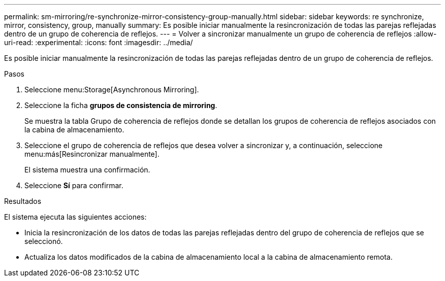 ---
permalink: sm-mirroring/re-synchronize-mirror-consistency-group-manually.html 
sidebar: sidebar 
keywords: re synchronize, mirror, consistency, group, manually 
summary: Es posible iniciar manualmente la resincronización de todas las parejas reflejadas dentro de un grupo de coherencia de reflejos. 
---
= Volver a sincronizar manualmente un grupo de coherencia de reflejos
:allow-uri-read: 
:experimental: 
:icons: font
:imagesdir: ../media/


[role="lead"]
Es posible iniciar manualmente la resincronización de todas las parejas reflejadas dentro de un grupo de coherencia de reflejos.

.Pasos
. Seleccione menu:Storage[Asynchronous Mirroring].
. Seleccione la ficha *grupos de consistencia de mirroring*.
+
Se muestra la tabla Grupo de coherencia de reflejos donde se detallan los grupos de coherencia de reflejos asociados con la cabina de almacenamiento.

. Seleccione el grupo de coherencia de reflejos que desea volver a sincronizar y, a continuación, seleccione menu:más[Resincronizar manualmente].
+
El sistema muestra una confirmación.

. Seleccione *Sí* para confirmar.


.Resultados
El sistema ejecuta las siguientes acciones:

* Inicia la resincronización de los datos de todas las parejas reflejadas dentro del grupo de coherencia de reflejos que se seleccionó.
* Actualiza los datos modificados de la cabina de almacenamiento local a la cabina de almacenamiento remota.

